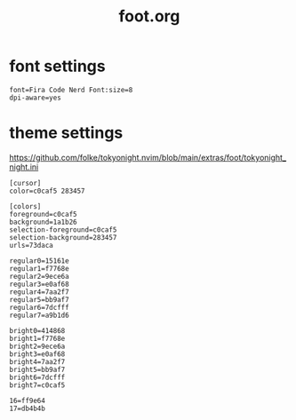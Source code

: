 #+title: foot.org
#+PROPERTY: header-args shell :mkdirp yes :tangle dot-config/foot/foot.ini

* font settings
#+begin_src shell
font=Fira Code Nerd Font:size=8
dpi-aware=yes
#+end_src


* theme settings
https://github.com/folke/tokyonight.nvim/blob/main/extras/foot/tokyonight_night.ini
#+begin_src shell
[cursor]
color=c0caf5 283457

[colors]
foreground=c0caf5
background=1a1b26
selection-foreground=c0caf5
selection-background=283457
urls=73daca

regular0=15161e
regular1=f7768e
regular2=9ece6a
regular3=e0af68
regular4=7aa2f7
regular5=bb9af7
regular6=7dcfff
regular7=a9b1d6

bright0=414868
bright1=f7768e
bright2=9ece6a
bright3=e0af68
bright4=7aa2f7
bright5=bb9af7
bright6=7dcfff
bright7=c0caf5

16=ff9e64
17=db4b4b
#+end_src
